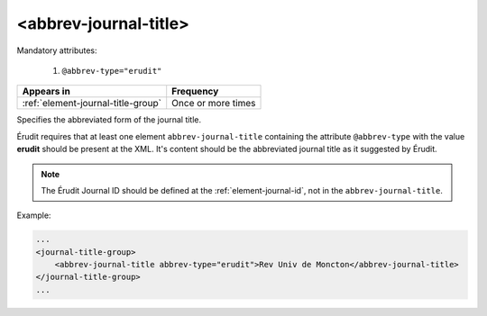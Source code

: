 .. _element-abbrev-journal-title:

<abbrev-journal-title>
======================

Mandatory attributes:

  1. ``@abbrev-type="erudit"``

+-------------------------------------+-------------------------+
| Appears in                          | Frequency               |
+=====================================+=========================+
| :ref:`element-journal-title-group`  | Once or more times      |
+-------------------------------------+-------------------------+


Specifies the abbreviated form of the journal title.

Érudit requires that at least one element ``abbrev-journal-title`` containing the attribute ``@abbrev-type`` with the value **erudit** should be present at the XML. It's content should be the abbreviated journal title as it suggested by Érudit.

.. note::

    The Érudit Journal ID should be defined at the :ref:`element-journal-id`, not in the ``abbrev-journal-title``. 

Example:

.. code-block:: xml

    ...
    <journal-title-group>
        <abbrev-journal-title abbrev-type="erudit">Rev Univ de Moncton</abbrev-journal-title>
    </journal-title-group>
    ...

.. {"reviewed_on": "20180430", "by": "fabio.batalha@erudit.org"}
